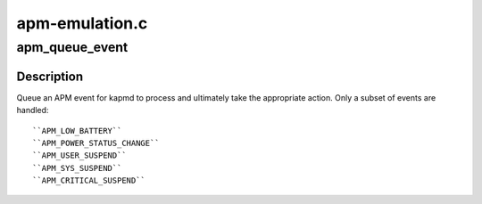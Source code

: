 .. -*- coding: utf-8; mode: rst -*-

===============
apm-emulation.c
===============


.. _`apm_queue_event`:

apm_queue_event
===============

.. c:function:: void apm_queue_event (apm_event_t event)

    queue an APM event for kapmd

    :param apm_event_t event:
        APM event



.. _`apm_queue_event.description`:

Description
-----------

Queue an APM event for kapmd to process and ultimately take the
appropriate action.  Only a subset of events are handled::

  ``APM_LOW_BATTERY``
  ``APM_POWER_STATUS_CHANGE``
  ``APM_USER_SUSPEND``
  ``APM_SYS_SUSPEND``
  ``APM_CRITICAL_SUSPEND``

